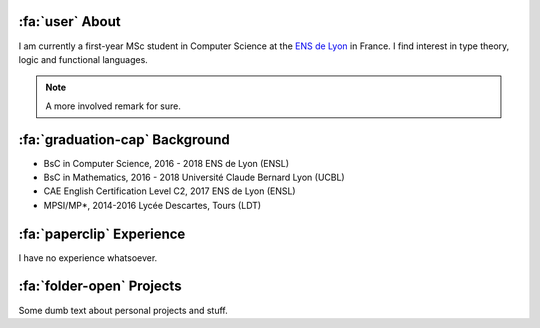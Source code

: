 .. meta::
   :title: About
   :description: About me
   :keywords: lucas escot, ENS, lyon, computer, science

:fa:`user` About
----------------

I am currently a first-year MSc student in Computer Science at the `ENS de Lyon <https://ens-lyon.fr>`_ in France.
I find interest in type theory, logic and functional languages.

.. remark::
   This is a very important remark.

.. note::
   A more involved remark for sure.

:fa:`graduation-cap` Background
-------------------------------

- BsC in Computer Science, 2016 - 2018
  ENS de Lyon (ENSL)

- BsC in Mathematics, 2016 - 2018
  Université Claude Bernard Lyon (UCBL)

- CAE English Certification Level C2, 2017
  ENS de Lyon (ENSL)

- MPSI/MP*, 2014-2016
  Lycée Descartes, Tours (LDT)

:fa:`paperclip` Experience
--------------------------

I have no experience whatsoever.

:fa:`folder-open` Projects
--------------------------

Some dumb text about personal projects and stuff.
